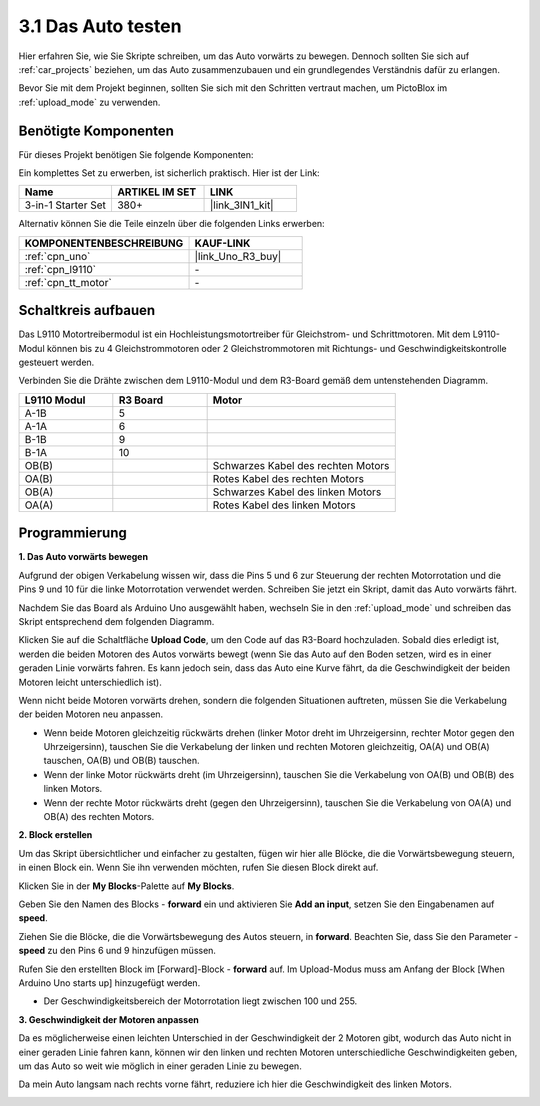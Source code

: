 .. _sh_test:

3.1 Das Auto testen
======================

Hier erfahren Sie, wie Sie Skripte schreiben, um das Auto vorwärts zu bewegen. Dennoch sollten Sie sich auf :ref:`car_projects` beziehen, um das Auto zusammenzubauen und ein grundlegendes Verständnis dafür zu erlangen.

Bevor Sie mit dem Projekt beginnen, sollten Sie sich mit den Schritten vertraut machen, um PictoBlox im :ref:`upload_mode` zu verwenden.

Benötigte Komponenten
------------------------

Für dieses Projekt benötigen Sie folgende Komponenten:

Ein komplettes Set zu erwerben, ist sicherlich praktisch. Hier ist der Link:

.. list-table::
    :widths: 20 20 20
    :header-rows: 1

    *   - Name
        - ARTIKEL IM SET
        - LINK
    *   - 3-in-1 Starter Set
        - 380+
        - |link_3IN1_kit|

Alternativ können Sie die Teile einzeln über die folgenden Links erwerben:

.. list-table::
    :widths: 30 20
    :header-rows: 1

    *   - KOMPONENTENBESCHREIBUNG
        - KAUF-LINK

    *   - :ref:`cpn_uno`
        - |link_Uno_R3_buy|
    *   - :ref:`cpn_l9110` 
        - \-
    *   - :ref:`cpn_tt_motor`
        - \-

Schaltkreis aufbauen
-----------------------

Das L9110 Motortreibermodul ist ein Hochleistungsmotortreiber für Gleichstrom- und Schrittmotoren. Mit dem L9110-Modul können bis zu 4 Gleichstrommotoren oder 2 Gleichstrommotoren mit Richtungs- und Geschwindigkeitskontrolle gesteuert werden.

Verbinden Sie die Drähte zwischen dem L9110-Modul und dem R3-Board gemäß dem untenstehenden Diagramm.

.. list-table:: 
    :widths: 25 25 50
    :header-rows: 1

    * - L9110 Modul
      - R3 Board
      - Motor
    * - A-1B
      - 5
      - 
    * - A-1A
      - 6
      - 
    * - B-1B
      - 9
      - 
    * - B-1A
      - 10
      - 
    * - OB(B)
      - 
      - Schwarzes Kabel des rechten Motors
    * - OA(B)
      - 
      - Rotes Kabel des rechten Motors
    * - OB(A)
      - 
      - Schwarzes Kabel des linken Motors
    * - OA(A)
      - 
      - Rotes Kabel des linken Motors

.. image:: img/car_2.png
    :width: 800

Programmierung
-------------------

**1. Das Auto vorwärts bewegen**

Aufgrund der obigen Verkabelung wissen wir, dass die Pins 5 und 6 zur Steuerung der rechten Motorrotation und die Pins 9 und 10 für die linke Motorrotation verwendet werden. Schreiben Sie jetzt ein Skript, damit das Auto vorwärts fährt.

Nachdem Sie das Board als Arduino Uno ausgewählt haben, wechseln Sie in den :ref:`upload_mode` und schreiben das Skript entsprechend dem folgenden Diagramm.

.. image:: img/1_test1.png

Klicken Sie auf die Schaltfläche **Upload Code**, um den Code auf das R3-Board hochzuladen. Sobald dies erledigt ist, werden die beiden Motoren des Autos vorwärts bewegt (wenn Sie das Auto auf den Boden setzen, wird es in einer geraden Linie vorwärts fahren. Es kann jedoch sein, dass das Auto eine Kurve fährt, da die Geschwindigkeit der beiden Motoren leicht unterschiedlich ist).

Wenn nicht beide Motoren vorwärts drehen, sondern die folgenden Situationen auftreten, müssen Sie die Verkabelung der beiden Motoren neu anpassen.

* Wenn beide Motoren gleichzeitig rückwärts drehen (linker Motor dreht im Uhrzeigersinn, rechter Motor gegen den Uhrzeigersinn), tauschen Sie die Verkabelung der linken und rechten Motoren gleichzeitig, OA(A) und OB(A) tauschen, OA(B) und OB(B) tauschen.
* Wenn der linke Motor rückwärts dreht (im Uhrzeigersinn), tauschen Sie die Verkabelung von OA(B) und OB(B) des linken Motors.
* Wenn der rechte Motor rückwärts dreht (gegen den Uhrzeigersinn), tauschen Sie die Verkabelung von OA(A) und OB(A) des rechten Motors.

**2. Block erstellen**

Um das Skript übersichtlicher und einfacher zu gestalten, fügen wir hier alle Blöcke, die die Vorwärtsbewegung steuern, in einen Block ein. Wenn Sie ihn verwenden möchten, rufen Sie diesen Block direkt auf.

Klicken Sie in der **My Blocks**-Palette auf **My Blocks**.

.. image:: img/1_test31.png

Geben Sie den Namen des Blocks - **forward** ein und aktivieren Sie **Add an input**, setzen Sie den Eingabenamen auf **speed**.

.. image:: img/1_test32.png

Ziehen Sie die Blöcke, die die Vorwärtsbewegung des Autos steuern, in **forward**. Beachten Sie, dass Sie den Parameter - **speed** zu den Pins 6 und 9 hinzufügen müssen.

.. image:: img/1_test33.png

Rufen Sie den erstellten Block im [Forward]-Block - **forward** auf. Im Upload-Modus muss am Anfang der Block [When Arduino Uno starts up] hinzugefügt werden.

* Der Geschwindigkeitsbereich der Motorrotation liegt zwischen 100 und 255.

.. image:: img/1_test3.png
    
**3. Geschwindigkeit der Motoren anpassen**

Da es möglicherweise einen leichten Unterschied in der Geschwindigkeit der 2 Motoren gibt, wodurch das Auto nicht in einer geraden Linie fahren kann, können wir den linken und rechten Motoren unterschiedliche Geschwindigkeiten geben, um das Auto so weit wie möglich in einer geraden Linie zu bewegen.

Da mein Auto langsam nach rechts vorne fährt, reduziere ich hier die Geschwindigkeit des linken Motors.

.. image:: img/1_test2.png

